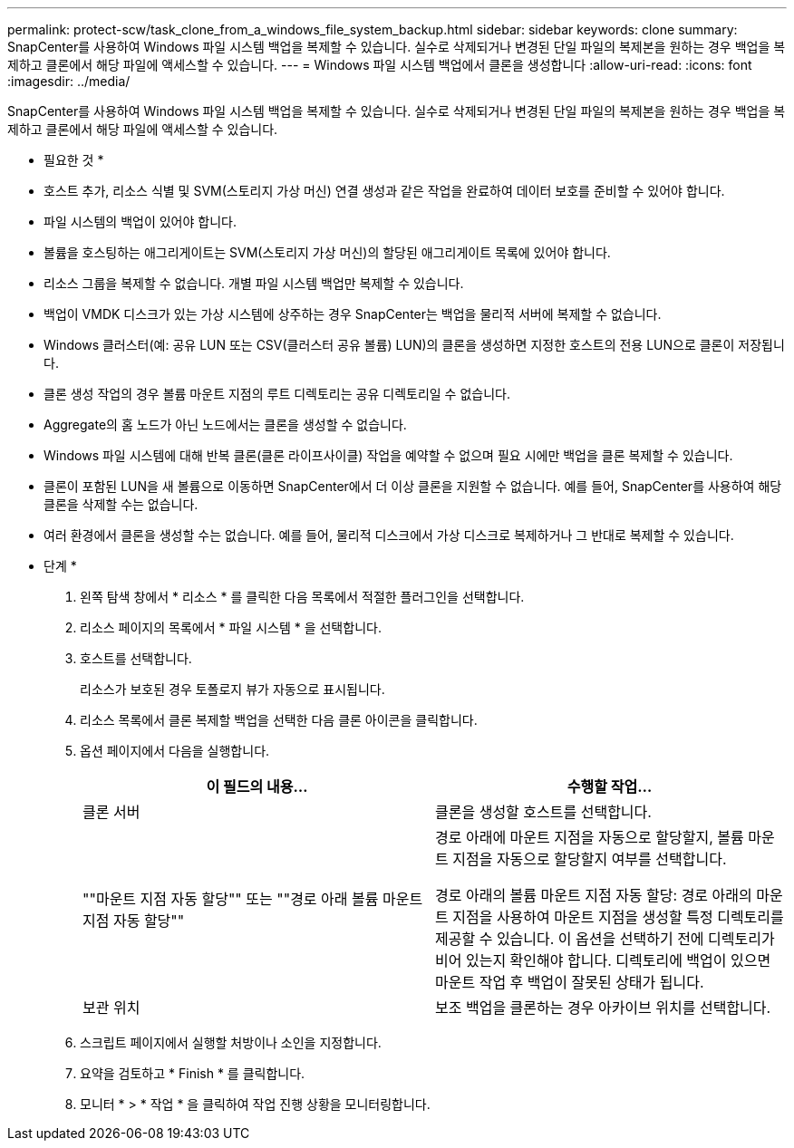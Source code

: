 ---
permalink: protect-scw/task_clone_from_a_windows_file_system_backup.html 
sidebar: sidebar 
keywords: clone 
summary: SnapCenter를 사용하여 Windows 파일 시스템 백업을 복제할 수 있습니다. 실수로 삭제되거나 변경된 단일 파일의 복제본을 원하는 경우 백업을 복제하고 클론에서 해당 파일에 액세스할 수 있습니다. 
---
= Windows 파일 시스템 백업에서 클론을 생성합니다
:allow-uri-read: 
:icons: font
:imagesdir: ../media/


[role="lead"]
SnapCenter를 사용하여 Windows 파일 시스템 백업을 복제할 수 있습니다. 실수로 삭제되거나 변경된 단일 파일의 복제본을 원하는 경우 백업을 복제하고 클론에서 해당 파일에 액세스할 수 있습니다.

* 필요한 것 *

* 호스트 추가, 리소스 식별 및 SVM(스토리지 가상 머신) 연결 생성과 같은 작업을 완료하여 데이터 보호를 준비할 수 있어야 합니다.
* 파일 시스템의 백업이 있어야 합니다.
* 볼륨을 호스팅하는 애그리게이트는 SVM(스토리지 가상 머신)의 할당된 애그리게이트 목록에 있어야 합니다.
* 리소스 그룹을 복제할 수 없습니다. 개별 파일 시스템 백업만 복제할 수 있습니다.
* 백업이 VMDK 디스크가 있는 가상 시스템에 상주하는 경우 SnapCenter는 백업을 물리적 서버에 복제할 수 없습니다.
* Windows 클러스터(예: 공유 LUN 또는 CSV(클러스터 공유 볼륨) LUN)의 클론을 생성하면 지정한 호스트의 전용 LUN으로 클론이 저장됩니다.
* 클론 생성 작업의 경우 볼륨 마운트 지점의 루트 디렉토리는 공유 디렉토리일 수 없습니다.
* Aggregate의 홈 노드가 아닌 노드에서는 클론을 생성할 수 없습니다.
* Windows 파일 시스템에 대해 반복 클론(클론 라이프사이클) 작업을 예약할 수 없으며 필요 시에만 백업을 클론 복제할 수 있습니다.
* 클론이 포함된 LUN을 새 볼륨으로 이동하면 SnapCenter에서 더 이상 클론을 지원할 수 없습니다. 예를 들어, SnapCenter를 사용하여 해당 클론을 삭제할 수는 없습니다.
* 여러 환경에서 클론을 생성할 수는 없습니다. 예를 들어, 물리적 디스크에서 가상 디스크로 복제하거나 그 반대로 복제할 수 있습니다.


* 단계 *

. 왼쪽 탐색 창에서 * 리소스 * 를 클릭한 다음 목록에서 적절한 플러그인을 선택합니다.
. 리소스 페이지의 목록에서 * 파일 시스템 * 을 선택합니다.
. 호스트를 선택합니다.
+
리소스가 보호된 경우 토폴로지 뷰가 자동으로 표시됩니다.

. 리소스 목록에서 클론 복제할 백업을 선택한 다음 클론 아이콘을 클릭합니다.
. 옵션 페이지에서 다음을 실행합니다.
+
|===
| 이 필드의 내용... | 수행할 작업... 


 a| 
클론 서버
 a| 
클론을 생성할 호스트를 선택합니다.



 a| 
""마운트 지점 자동 할당"" 또는 ""경로 아래 볼륨 마운트 지점 자동 할당""
 a| 
경로 아래에 마운트 지점을 자동으로 할당할지, 볼륨 마운트 지점을 자동으로 할당할지 여부를 선택합니다.

경로 아래의 볼륨 마운트 지점 자동 할당: 경로 아래의 마운트 지점을 사용하여 마운트 지점을 생성할 특정 디렉토리를 제공할 수 있습니다. 이 옵션을 선택하기 전에 디렉토리가 비어 있는지 확인해야 합니다. 디렉토리에 백업이 있으면 마운트 작업 후 백업이 잘못된 상태가 됩니다.



 a| 
보관 위치
 a| 
보조 백업을 클론하는 경우 아카이브 위치를 선택합니다.

|===
. 스크립트 페이지에서 실행할 처방이나 소인을 지정합니다.
. 요약을 검토하고 * Finish * 를 클릭합니다.
. 모니터 * > * 작업 * 을 클릭하여 작업 진행 상황을 모니터링합니다.

